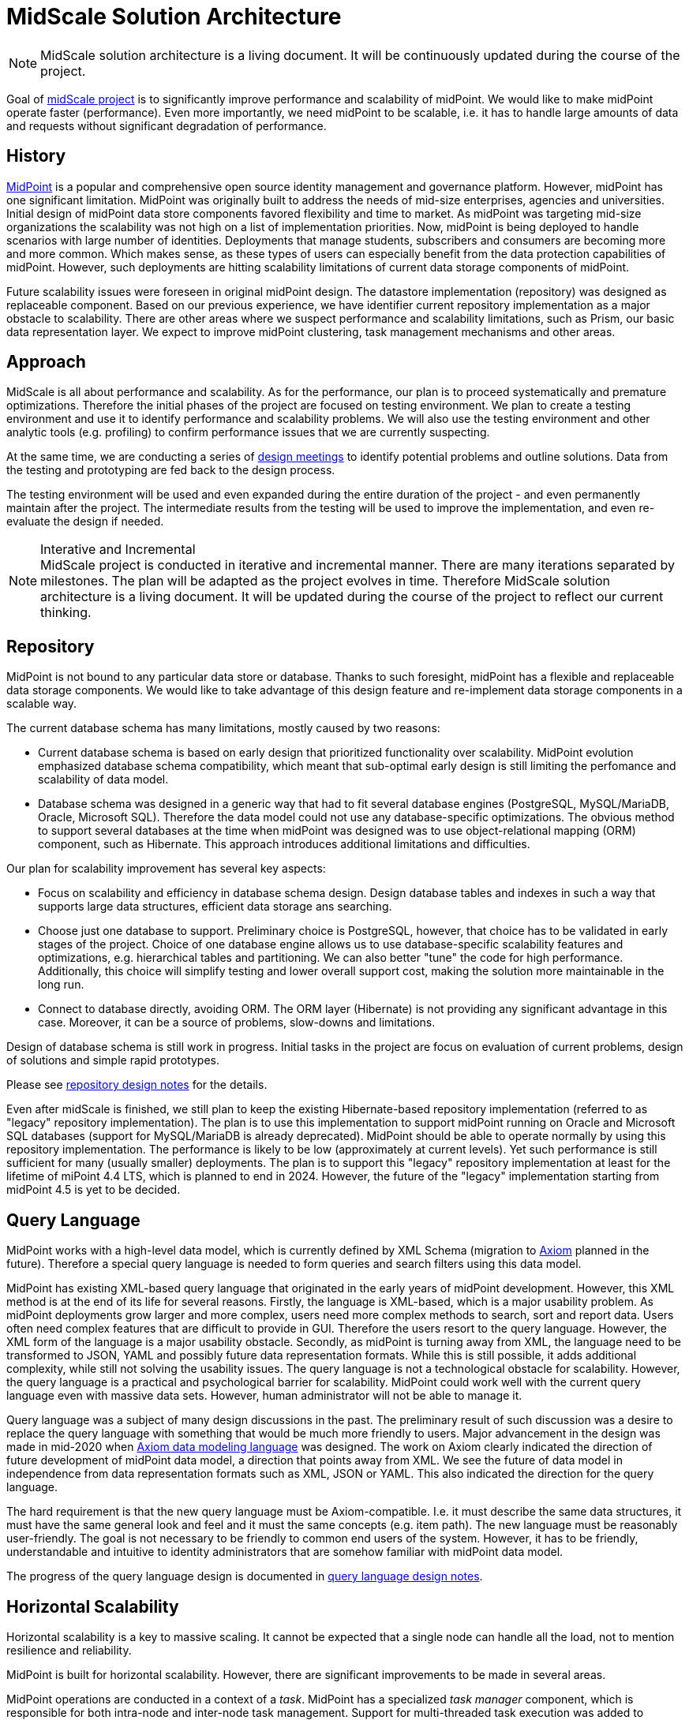 = MidScale Solution Architecture
:page-nav-title: Architecture
:page-display-order: 10

NOTE: MidScale solution architecture is a living document.
It will be continuously updated during the course of the project.

Goal of xref:index.adoc[midScale project] is to significantly improve performance and scalability of midPoint.
We would like to make midPoint operate faster (performance).
Even more importantly, we need midPoint to be scalable, i.e. it has to handle large amounts of data and requests without significant degradation of performance.

== History

https://midpoint.evolveum.com/[MidPoint] is a popular and comprehensive open source identity management and governance platform.
However, midPoint has one significant limitation.
MidPoint was originally built to address the needs of mid-size enterprises, agencies and universities.
Initial design of midPoint data store components favored flexibility and time to market.
As midPoint was targeting mid-size organizations the scalability was not high on a list of implementation priorities.
Now, midPoint is being deployed to handle scenarios with large number of identities.
Deployments that manage students, subscribers and consumers are becoming more and more common.
Which makes sense, as these types of users can especially benefit from the data protection capabilities of midPoint.
However, such deployments are hitting scalability limitations of current data storage components of midPoint.

Future scalability issues were foreseen in original midPoint design.
The datastore implementation (repository) was designed as replaceable component.
Based on our previous experience, we have identifier current repository implementation as a major obstacle to scalability.
There are other areas where we suspect performance and scalability limitations, such as Prism, our basic data representation layer.
We expect to improve midPoint clustering, task management mechanisms and other areas.


== Approach

MidScale is all about performance and scalability.
As for the performance, our plan is to proceed systematically and premature optimizations.
Therefore the initial phases of the project are focused on testing environment.
We plan to create a testing environment and use it to identify performance and scalability problems.
We will also use the testing environment and other analytic tools (e.g. profiling) to confirm performance issues that we are currently suspecting.

At the same time, we are conducting a series of xref:design/[design meetings] to identify potential problems and outline solutions.
Data from the testing and prototyping are fed back to the design process.

The testing environment will be used and even expanded during the entire duration of the project - and even permanently maintain after the project.
The intermediate results from the testing will be used to improve the implementation, and even re-evaluate the design if needed.

.Interative and Incremental
NOTE: MidScale project is conducted in iterative and incremental manner.
There are many iterations separated by milestones.
The plan will be adapted as the project evolves in time.
Therefore MidScale solution architecture is a living document.
It will be updated during the course of the project to reflect our current thinking.

== Repository

MidPoint is not bound to any particular data store or database.
Thanks to such foresight, midPoint has a flexible and replaceable data storage components.
We would like to take advantage of this design feature and re-implement data storage components in a scalable way.

The current database schema has many limitations, mostly caused by two reasons:

* Current database schema is based on early design that prioritized functionality over scalability.
MidPoint evolution emphasized database schema compatibility, which meant that sub-optimal early design is still limiting the perfomance and scalability of data model.

* Database schema was designed in a generic way that had to fit several database engines (PostgreSQL, MySQL/MariaDB, Oracle, Microsoft SQL).
Therefore the data model could not use any database-specific optimizations.
The obvious method to support several databases at the time when midPoint was designed was to use object-relational mapping (ORM) component, such as Hibernate.
This approach introduces additional limitations and difficulties.

Our plan for scalability improvement has several key aspects:

* Focus on scalability and efficiency in database schema design.
Design database tables and indexes in such a way that supports large data structures, efficient data storage ans searching.

* Choose just one database to support.
Preliminary choice is PostgreSQL, however, that choice has to be validated in early stages of the project.
Choice of one database engine allows us to use database-specific scalability features and optimizations, e.g. hierarchical tables and partitioning.
We can also better "tune" the code for high performance.
Additionally, this choice will simplify testing and lower overall support cost, making the solution more maintainable in the long run.

* Connect to database directly, avoiding ORM.
The ORM layer (Hibernate) is not providing any significant advantage in this case.
Moreover, it can be a source of problems, slow-downs and limitations.

Design of database schema is still work in progress.
Initial tasks in the project are focus on evaluation of current problems, design of solutions and simple rapid prototypes.

Please see xref:design/repository-design.adoc[repository design notes] for the details.

Even after midScale is finished, we still plan to keep the existing Hibernate-based repository implementation (referred to as "legacy" repository implementation).
The plan is to use this implementation to support midPoint running on Oracle and Microsoft SQL databases (support for MySQL/MariaDB is already deprecated).
MidPoint should be able to operate normally by using this repository implementation.
The performance is likely to be low (approximately at current levels).
Yet such performance is still sufficient for many (usually smaller) deployments.
The plan is to support this "legacy" repository implementation at least for the lifetime of miPoint 4.4 LTS, which is planned to end in 2024.
However, the future of the "legacy" implementation starting from midPoint 4.5 is yet to be decided.

== Query Language

MidPoint works with a high-level data model, which is currently defined by XML Schema (migration to xref:/midpoint/axiom/[Axiom] planned in the future).
Therefore a special query language is needed to form queries and search filters using this data model.

MidPoint has existing XML-based query language that originated in the early years of midPoint development.
However, this XML method is at the end of its life for several reasons.
Firstly, the language is XML-based, which is a major usability problem.
As midPoint deployments grow larger and more complex, users need more complex methods to search, sort and report data.
Users often need complex features that are difficult to provide in GUI.
Therefore the users resort to the query language.
However, the XML form of the language is a major usability obstacle.
Secondly, as midPoint is turning away from XML, the language need to be transformed to JSON, YAML and possibly future data representation formats.
While this is still possible, it adds additional complexity, while still not solving the usability issues.
The query language is not a technological obstacle for scalability.
However, the query language is a practical and psychological barrier for scalability.
MidPoint could work well with the current query language even with massive data sets.
However, human administrator will not be able to manage it.

Query language was a subject of many design discussions in the past.
The preliminary result of such discussion was a desire to replace the query language with something that would be much more friendly to users.
Major advancement in the design was made in mid-2020 when xref:/midpoint/axiom/[Axiom data modeling language] was designed.
The work on Axiom clearly indicated the direction of future development of midPoint data model, a direction that points away from XML.
We see the future of data model in independence from data representation formats such as XML, JSON or YAML.
This also indicated the direction for the query language.

The hard requirement is that the new query language must be Axiom-compatible.
I.e. it must describe the same data structures, it must have the same general look and feel and it must the same concepts (e.g. item path).
The new language must be reasonably user-friendly.
The goal is not necessary to be friendly to common end users of the system.
However, it has to be friendly, understandable and intuitive to identity administrators that are somehow familiar with midPoint data model.

The progress of the query language design is documented in xref:design/query-language.adoc[query language design notes].

== Horizontal Scalability

Horizontal scalability is a key to massive scaling.
It cannot be expected that a single node can handle all the load, not to mention resilience and reliability.

MidPoint is built for horizontal scalability.
However, there are significant improvements to be made in several areas.

MidPoint operations are conducted in a context of a _task_.
MidPoint has a specialized _task manager_ component, which is responsible for both intra-node and inter-node task management.
Support for multi-threaded task execution was added to midPoint few years ago.
However, there are still some issue and a room for improvement.

Multi-threading can help to utilize resources of a single midPoint node, however multi-node task distribution is needed to utilize resource of the entire cluster.
MidPoint has a capability to distribute some tasks among the nodes of the cluster (known as "multi-node tasks").
However, this capability is somehow static, difficult to configure and error-prone.
The plan is to make the tasks adapt to cluster conditions automatically or semi-automatically.
The specific mechanism is not clear yet, it will be designed and prototyped in a later part of the project, during an "autoscaling" activities.
The autoscaling will also address the ability to dynamically add and remove nodes to midPoint cluster, improving on a current static cluster configuration.

Most of the horizontal scalability improvements are likely to impact the _task manager_ component of midPoint.
Task manager is responsible for scheduling, running and controlling execution of midPoint _tasks_.
This includes the ability to distribute tasks in a cluster.
Therefore the task manager component is the key to horizontal scalability.


== Prism

_Prism_ component forms an underlying foundation under midPoint data model.
Prism data structures are used by all midPoint components, and it is used often.
Therefore, even a small inefficiency in Prism code can multiply and cause serious issues.
We suspect several issues in the Prism code already.
However, these need to be measured and confirmed, as we want to avoid pre-mature optimizations.

Moreover, we suspect stability issues in Prism code, especially related to thread safety.
We have observed instability of Prism code under heavy multi-threaded use.
This is a major obstacle to scalability, as heavy multi-threaded use of midPoint increases the probability of failures and errors.

Prism design has few gaps when it comes to thread safety, which needs to be improved.
The xref:design/prism-design.adoc[Prism design discussions] uncovered several potential problems and suggested solutions.
The design work will continue as the implementation and testing of midScale projects progresses.

There is also concern of Prism API stability.
Prism is used in midPoint code, but it is also used by midPoint extensions.
Complex, large-scale deployments are likely to need special-purpose extensions.
Prism API is not yet "finalized", it is still evolving and changing.
While the changes tend to be small, there is yet no compatibility guarantee for extensions.
Stabilization of Prism API is expected to be one of the side effects of midPrivacy efforts, which will be an indirect benefit for complex midPoint deployments.

Please see xref:design/prism-design.adoc[Prism Design Notes] for the details.

== User Interface

There are other aspects to scalability besides raw computing and data processing power.
The system has to deal with a massive amount of data and present the data to user.
Therefore midPoint has to be able to present large data sets in an efficient and user-friendly way.

MidPoint has complex administration user interface built on Apache Wicket framework.
As midPoint was originally designed to handle smaller number of identities, GUI performance was not a priority.
There are several known and many unknown performance issues in current GUI implementation, many of them originate from an incorrect use of the Wicket framework.
The plan is to identify these issues using a combination of measurements and code reviews.
Once identified, we will design the way how to resolve the issues.
However, most issues should be resolved by correcting the code to follow proper Wicket procedures.

When it comes to the user interface, there is also another aspect of scalability: user experience (UX).
User experience design of midPoint user interface have not focused on the characteristics of massive data processing.
MidPoint would greatly benefit from user experience improvements that can make administration of millions of identities easier.
The best way would be to conduct a systemic assessment of midPoint user experience and design an overall UX approach.
However, midPoint user interface is complex and such a task would not fit into the scope of midScale project.
Yet, we still need to make some user experience improvements to make midPoint usable for large identity populations.
We plan to use feedback from midPoint users and testers as a basis for designing the necessary UX improvements.

Please see xref:design/gui-design.adoc[GUI Design Notes] for the details.


== Testing

What is measured, improves.
Therefore there is one area of midScale project completely dedicated to testing and measurements.

Most of the testing and measurement effort is focused on _performance testing environment_.
This is a dedicated environment for midPoint performance and scalability testing, which allows to set up various test cases involving large data sets and user load.
This will be a primary tool to assess progress and results of the project.

The performance testing environment is not the only testing tool that we will employ during midScale project.
There is an existing testing suite of midPoint tests, which is composed mostly of integration tests.
We plan to utilize this suite, at least to get some informational data.

There is also an existing GUI testing framework code-named "Schrodinger".
The Schrodinger framework will need improvements in order to work for midScale project.
We plan to make the necessary improvements and add Schrodinger to the set of midScale testign tools.

Please see xref:design/testing-design/[Testing Design Notes] and xref:design/infrastructure-design.adoc[Infrastructure Design Notes] for the details.


== Related Activities

It is essential the steps taken in midScale project are aligned with a long-term vision of midPoint development.
Therefore we have conducted a related design activity to improve link:/midpoint/devel/design/midpoint-5-vision/[vision for midPoint 5].
MidPoint 5 is a planned major midPoint release, which will be start of a next generation in midPoint development.

Please see xref:/midpoint/devel/design/midpoint-5-vision/[MidPoint 5 Vision] for the details.

== See Also

* xref:design/[Design meeting notes]
